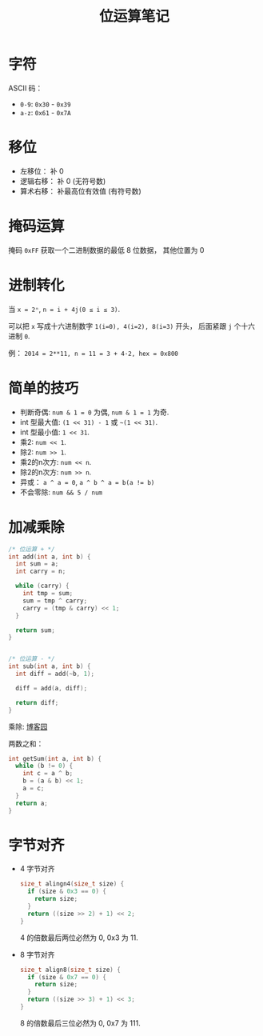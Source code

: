 #+TITLE:      位运算笔记

* 目录                                                    :TOC_4_gh:noexport:
- [[#字符][字符]]
- [[#移位][移位]]
- [[#掩码运算][掩码运算]]
- [[#进制转化][进制转化]]
- [[#简单的技巧][简单的技巧]]
- [[#加减乘除][加减乘除]]
- [[#字节对齐][字节对齐]]

* 字符
  ASCII 码：
  + ~0-9~: ~0x30~ - ~0x39~
  + ~a-z~: ~0x61~ - ~0x7A~

* 移位
  + 左移位： 补 0
  + 逻辑右移： 补 0 (无符号数)
  + 算术右移： 补最高位有效值 (有符号数)

* 掩码运算
  掩码 ~0xFF~ 获取一个二进制数据的最低 8 位数据， 其他位置为 0
  
* 进制转化
  当 ~x = 2ⁿ~, ~n = i + 4j(0 ≤ i ≤ 3)~.
  
  可以把 ~x~ 写成十六进制数字 ~1(i=0), 4(i=2), 8(i=3)~ 开头， 后面紧跟 ~j~ 个十六进制 ~0~.

  例： ~2014 = 2**11, n = 11 = 3 + 4·2, hex = 0x800~

* 简单的技巧
  + 判断奇偶: ~num & 1 = 0~ 为偶, ~num & 1 = 1~ 为奇.
  + int 型最大值: ~(1 << 31) - 1~ 或 =~(1 << 31)=.
  + int 型最小值: ~1 << 31~.
  + 乘2: ~num << 1~.
  + 除2: ~num >> 1~.
  + 乘2的n次方: ~num << n~.
  + 除2的n次方: ~num >> n~.
  + 异或： ~a ^ a = 0~, ~a ^ b ^ a = b(a != b)~
  + 不会零除: ~num && 5 / num~

* 加减乘除 
  #+BEGIN_SRC C
    /* 位运算 + */
    int add(int a, int b) {
      int sum = a;
      int carry = n;

      while (carry) {
        int tmp = sum;
        sum = tmp ^ carry;
        carry = (tmp & carry) << 1;
      }

      return sum;
    }


    /* 位运算 - */
    int sub(int a, int b) {
      int diff = add(~b, 1);

      diff = add(a, diff);

      return diff;
    }
  #+END_SRC

  乘除: [[http://www.cnblogs.com/kiven-code/archive/2012/09/15/2686922.html][博客园]]
  
  两数之和：
  #+BEGIN_SRC C
    int getSum(int a, int b) {
      while (b != 0) {
        int c = a ^ b;
        b = (a & b) << 1;
        a = c;
      }
      return a;
    }
  #+END_SRC

* 字节对齐
  + 4 字节对齐
    #+BEGIN_SRC C
      size_t alingn4(size_t size) {
        if (size & 0x3 == 0) {
          return size;
        }
        return ((size >> 2) + 1) << 2;
      }
    #+END_SRC
    
    4 的倍数最后两位必然为 0, 0x3 为 11.

  + 8 字节对齐
    #+BEGIN_SRC C
      size_t align8(size_t size) {
        if (size & 0x7 == 0) {
          return size;
        }
        return ((size >> 3) + 1) << 3;
      }
    #+END_SRC

    8 的倍数最后三位必然为 0, 0x7 为 111.
